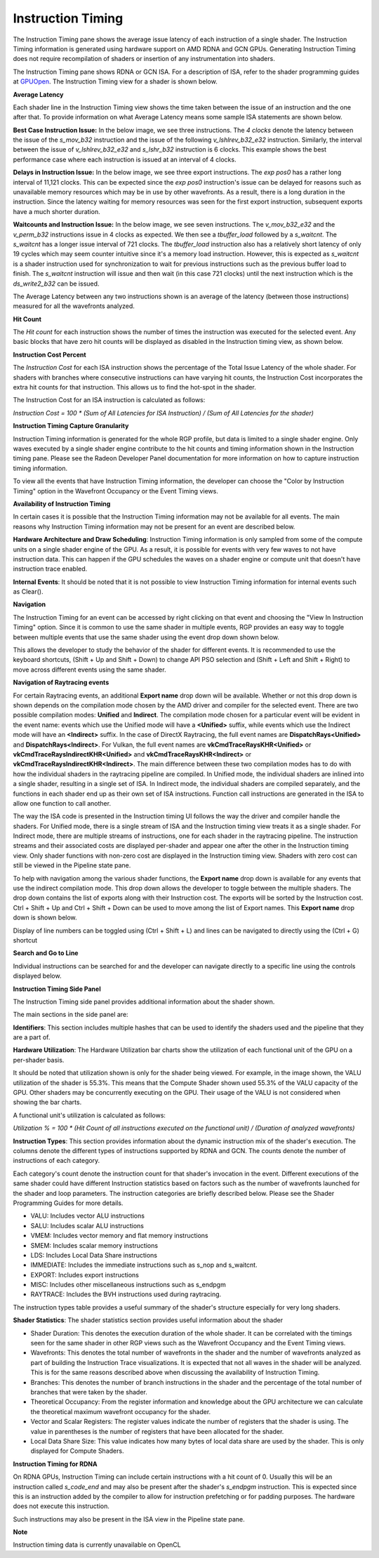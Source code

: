 Instruction Timing
------------------

The Instruction Timing pane shows the average issue latency of each instruction of a single shader.
The Instruction Timing information is generated using hardware support on AMD RDNA and GCN GPUs.
Generating Instruction Timing does not require recompilation of shaders or insertion of any
instrumentation into shaders.

The Instruction Timing pane shows RDNA or GCN ISA. For a description of ISA, refer to the shader
programming guides at
`GPUOpen <https://gpuopen.com/documentation/amd-isa-documentation/>`_.
The Instruction Timing view for a shader is shown below.

.. image:: media_rgp/rgp_instruction_timing_1.png

\ **Average Latency**

Each shader line in the Instruction Timing view shows the time taken between the issue of an
instruction and the one after that. To provide information on what Average Latency means some
sample ISA statements are shown below.

**Best Case Instruction Issue:** In the below image, we see three instructions. The *4 clocks*
denote the latency between the issue of the *s_mov_b32* instruction and the issue of the following
*v_lshlrev_b32_e32* instruction. Similarly, the interval between the issue of *v_lshlrev_b32_e32*
and *s_lshr_b32* instruction is 6 clocks. This example shows the best performance case where each
instruction is issued at an interval of 4 clocks.

.. image:: media_rgp/rgp_instruction_timing_example_1.png

**Delays in Instruction Issue:** In the below image, we see three export instructions. The
*exp pos0* has a rather long interval of 11,121 clocks. This can be expected since the
*exp pos0* instruction's issue can be delayed for reasons such as unavailable memory resources
which may be in use by other wavefronts. As a result, there is a long duration in the instruction.
Since the latency waiting for memory resources was seen for the first export instruction,
subsequent exports have a much shorter duration.

.. image:: media_rgp/rgp_instruction_timing_example_2.png

**Waitcounts and Instruction Issue:** In the below image, we see seven instructions. The
*v_mov_b32_e32*  and the *v_perm_b32* instructions issue in 4 clocks as expected. We then see a
*tbuffer_load* followed by a *s_waitcnt*. The *s_waitcnt* has a longer issue interval of 721
clocks. The *tbuffer_load* instruction also has a relatively short latency of only 19 cycles which
may seem counter intuitive since it's a memory load instruction. However, this is expected as
*s_waitcnt* is a shader instruction used for synchronization to wait for previous instructions such
as the previous buffer load to finish. The *s_waitcnt* instruction will issue and then wait (in this
case 721 clocks) until the next instruction which is the *ds_write2_b32* can be issued.

.. image:: media_rgp/rgp_instruction_timing_example_3.png

The Average Latency between any two instructions shown is an average of the latency (between those
instructions) measured for all the wavefronts analyzed.

\ **Hit Count**

The *Hit count* for each instruction shows the number of times the instruction was executed for the
selected event. Any basic blocks that have zero hit counts will be displayed as disabled in the
Instruction timing view, as shown below.

.. image:: media_rgp/rgp_instruction_timing_disabled_block.png

\ **Instruction Cost Percent**

The *Instruction Cost* for each ISA instruction shows the percentage of the Total Issue Latency of
the whole shader. For shaders with branches where consecutive instructions can have varying hit
counts, the Instruction Cost incorporates the extra hit counts for that instruction. This allows us
to find the hot-spot in the shader.

The Instruction Cost for an ISA instruction is calculated as follows:

*Instruction Cost = 100 * (Sum of All Latencies for ISA Instruction) / (Sum of All Latencies for
the shader)*

\ **Instruction Timing Capture Granularity**

Instruction Timing information is generated for the whole RGP profile, but data is limited to a
single shader engine. Only waves executed by a single shader engine contribute to the hit counts
and timing information shown in the Instruction timing pane. Please see the Radeon Developer Panel
documentation for more information on how to capture instruction timing information.

To view all the events that have Instruction Timing information, the developer can choose the
"Color by Instruction Timing" option in the Wavefront Occupancy or the Event Timing views.

\ **Availability of Instruction Timing**

In certain cases it is possible that the Instruction Timing information may not be available for
all events. The main reasons why Instruction Timing information may not be present
for an event are described below.

\ **Hardware Architecture and Draw Scheduling**: Instruction Timing information is only sampled
from some of the compute units on a single shader engine of the GPU. As a result, it is possible
for events with very few waves to not have instruction data. This can happen if the
GPU schedules the waves on a shader engine or compute unit that doesn't have instruction trace enabled.

\ **Internal Events**: It should be noted that it is not possible to view Instruction Timing
information for internal events such as Clear().

\ **Navigation**

The Instruction Timing for an event can be accessed by right clicking on that event and choosing
the "View In Instruction Timing" option. Since it is common to use the same shader in multiple
events, RGP provides an easy way to toggle between multiple events that use the same shader using
the event drop down shown below.

.. image:: media_rgp/rgp_instruction_timing_2.png

This allows the developer to study the behavior of the shader for different events. It is
recommended to use the keyboard shortcuts, (Shift + Up and Shift + Down) to change API PSO
selection and (Shift + Left and Shift + Right) to move across different events using the same
shader.

\ **Navigation of Raytracing events**

For certain Raytracing events, an additional **Export name** drop down will be available. Whether
or not this drop down is shown depends on the compilation mode chosen by the AMD driver and compiler
for the selected event. There are two possible compilation modes: **Unified** and **Indirect**. The
compilation mode chosen for a particular event will be evident in the event name: events which use
the Unified mode will have a **<Unified>** suffix, while events which use the Indirect mode will have
an **<Indirect>** suffix. In the case of DirectX Raytracing, the full event names are
**DispatchRays<Unified>** and **DispatchRays<Indirect>**. For Vulkan, the full event names are
**vkCmdTraceRaysKHR<Unified>** or **vkCmdTraceRaysIndirectKHR<Unified>** and
**vkCmdTraceRaysKHR<Indirect>** or **vkCmdTraceRaysIndirectKHR<Indirect>**. The main difference
between these two compilation modes has to do with how the individual shaders in the raytracing
pipeline are compiled. In Unified mode, the individual shaders are inlined into a single shader,
resulting in a single set of ISA. In Indirect mode, the individual shaders are compiled separately,
and the functions in each shader end up as their own set of ISA instructions. Function call
instructions are generated in the ISA to allow one function to call another.

The way the ISA code is presented in the Instruction timing UI follows the way the driver and compiler
handle the shaders. For Unified mode, there is a single stream of ISA and the Instruction timing view
treats it as a single shader. For Indirect mode, there are multiple streams of instructions, one for
each shader in the raytracing pipeline. The instruction streams and their associated costs are displayed
per-shader and appear one after the other in the Instruction timing view. Only shader functions with
non-zero cost are displayed in the Instruction timing view. Shaders with zero cost can still be viewed
in the Pipeline state pane.

To help with navigation among the various shader functions, the **Export name** drop down is available
for any events that use the indirect compilation mode. This drop down allows the developer to toggle
between the multiple shaders. The drop down contains the list of exports along with their Instruction
cost. The exports will be sorted by the Instruction cost. Ctrl + Shift + Up and Ctrl + Shift + Down
can be used to move among the list of Export names. This **Export name** drop down is shown below.

.. image:: media_rgp/rgp_instruction_timing_exports.png

Display of line numbers can be toggled using (Ctrl + Shift + L) and lines can be navigated to
directly using the (Ctrl + G) shortcut

\ **Search and Go to Line**

Individual instructions can be searched for and the developer can navigate directly to a specific
line using the controls displayed below.

.. image:: media_rgp/rgp_instruction_timing_find.png

\ **Instruction Timing Side Panel**

The Instruction Timing side panel provides additional information about the shader shown.

.. image:: media_rgp/rgp_instruction_side_panel.png

The main sections in the side panel are:

\ **Identifiers**: This section includes multiple hashes that can be used to identify the shaders
used and the pipeline that they are a part of.

\ **Hardware Utilization**: The Hardware Utilization bar charts show the utilization of each
functional unit of the GPU on a per-shader basis.

It should be noted that utilization shown is only for the shader being viewed. For example, in the
image shown, the VALU utilization of the shader is 55.3%. This means that the Compute Shader shown
used 55.3% of the VALU capacity of the GPU. Other shaders may be concurrently executing on the GPU.
Their usage of the VALU is not considered when showing the bar charts.

A functional unit's utilization is calculated as follows:

*Utilization % = 100 * (Hit Count of all instructions executed on the functional unit) / (Duration
of analyzed wavefronts)*

\ **Instruction Types**: This section provides information about the dynamic instruction mix of the
shader's execution. The columns denote the different types of instructions supported by RDNA and GCN.
The counts denote the number of instructions of each category.

Each category's count denote the instruction count for that shader's invocation in the event.
Different executions of the same shader could have different Instruction statistics based on
factors such as the number of wavefronts launched for the shader and loop parameters. The
instruction categories are briefly described below. Please see the Shader Programming Guides for
more details.

- VALU: Includes vector ALU instructions

- SALU: Includes scalar ALU instructions

- VMEM: Includes vector memory and flat memory instructions

- SMEM: Includes scalar memory instructions

- LDS: Includes Local Data Share instructions

- IMMEDIATE: Includes the immediate instructions such as s_nop and s_waitcnt.

- EXPORT: Includes export instructions

- MISC: Includes other miscellaneous instructions such as s_endpgm

- RAYTRACE: Includes the BVH instructions used during raytracing.

The instruction types table provides a useful summary of the shader's structure especially for very
long shaders.

\ **Shader Statistics**: The shader statistics section provides useful information about the shader

- Shader Duration: This denotes the execution duration of the whole shader. It can be correlated
  with the timings seen for the same shader in other RGP views such as the Wavefront Occupancy and
  the Event Timing views.

- Wavefronts: This denotes the total number of wavefronts in the shader and the number of
  wavefronts analyzed as part of building the Instruction Trace visualizations. It is expected that
  not all waves in the shader will be analyzed. This is for the same reasons described above when
  discussing the availability of Instruction Timing.

- Branches: This denotes the number of branch instructions in the shader and the percentage of
  the total number of branches that were taken by the shader.

- Theoretical Occupancy: From the register information and knowledge about the GPU architecture we
  can calculate the theoretical maximum wavefront occupancy for the shader.

- Vector and Scalar Registers: The register values indicate the number of registers that the shader
  is using. The value in parentheses is the number of registers that have been allocated for the
  shader.

- Local Data Share Size: This value indicates how many bytes of local data share are used by the
  shader. This is only displayed for Compute Shaders.

\ **Instruction Timing for RDNA**

On RDNA GPUs, Instruction Timing can include certain instructions with a hit count of 0. Usually
this will be an instruction called *s_code_end* and may also be present after the shader's
*s_endpgm* instruction. This is expected since this is an instruction added by the compiler to
allow for instruction prefetching or for padding purposes. The hardware does not execute this
instruction.

Such instructions may also be present in the ISA view in the Pipeline state pane.

\ **Note**

Instruction timing data is currently unavailable on OpenCL

